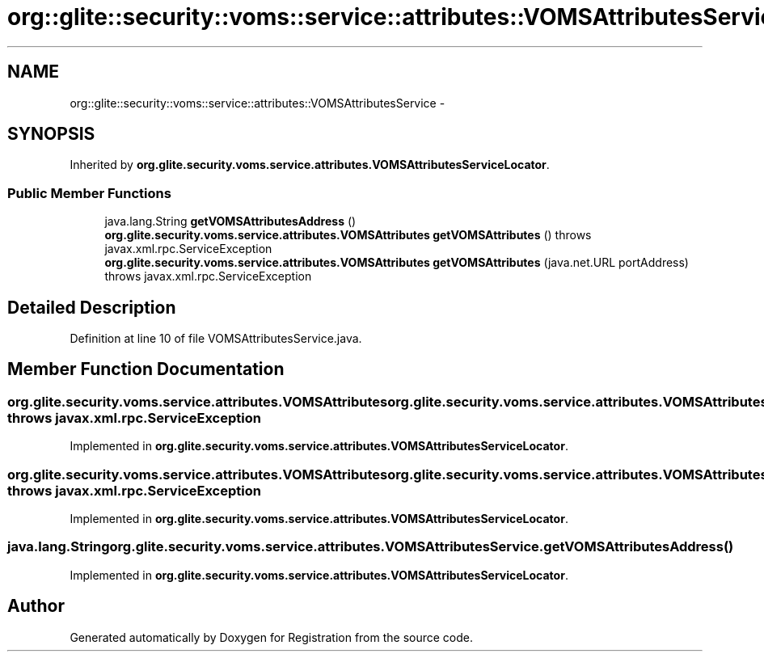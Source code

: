 .TH "org::glite::security::voms::service::attributes::VOMSAttributesService" 3 "Wed Jul 13 2011" "Version 4" "Registration" \" -*- nroff -*-
.ad l
.nh
.SH NAME
org::glite::security::voms::service::attributes::VOMSAttributesService \- 
.SH SYNOPSIS
.br
.PP
.PP
Inherited by \fBorg.glite.security.voms.service.attributes.VOMSAttributesServiceLocator\fP.
.SS "Public Member Functions"

.in +1c
.ti -1c
.RI "java.lang.String \fBgetVOMSAttributesAddress\fP ()"
.br
.ti -1c
.RI "\fBorg.glite.security.voms.service.attributes.VOMSAttributes\fP \fBgetVOMSAttributes\fP ()  throws javax.xml.rpc.ServiceException"
.br
.ti -1c
.RI "\fBorg.glite.security.voms.service.attributes.VOMSAttributes\fP \fBgetVOMSAttributes\fP (java.net.URL portAddress)  throws javax.xml.rpc.ServiceException"
.br
.in -1c
.SH "Detailed Description"
.PP 
Definition at line 10 of file VOMSAttributesService.java.
.SH "Member Function Documentation"
.PP 
.SS "\fBorg.glite.security.voms.service.attributes.VOMSAttributes\fP org.glite.security.voms.service.attributes.VOMSAttributesService.getVOMSAttributes ()  throws javax.xml.rpc.ServiceException"
.PP
Implemented in \fBorg.glite.security.voms.service.attributes.VOMSAttributesServiceLocator\fP.
.SS "\fBorg.glite.security.voms.service.attributes.VOMSAttributes\fP org.glite.security.voms.service.attributes.VOMSAttributesService.getVOMSAttributes (java.net.URLportAddress)  throws javax.xml.rpc.ServiceException"
.PP
Implemented in \fBorg.glite.security.voms.service.attributes.VOMSAttributesServiceLocator\fP.
.SS "java.lang.String org.glite.security.voms.service.attributes.VOMSAttributesService.getVOMSAttributesAddress ()"
.PP
Implemented in \fBorg.glite.security.voms.service.attributes.VOMSAttributesServiceLocator\fP.

.SH "Author"
.PP 
Generated automatically by Doxygen for Registration from the source code.
